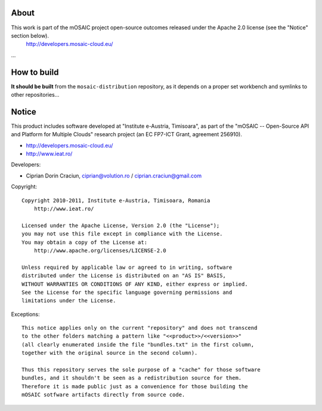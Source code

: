 
About
=====

This work is part of the mOSAIC project open-source outcomes released under the Apache 2.0 license (see the "Notice" section below).
    http://developers.mosaic-cloud.eu/

...


How to build
============

**It should be built** from the ``mosaic-distribution`` repository, as it depends on a proper set workbench and symlinks to other
repositories...


Notice
======

This product includes software developed at "Institute e-Austria, Timisoara",
as part of the "mOSAIC -- Open-Source API and Platform for Multiple Clouds"
research project (an EC FP7-ICT Grant, agreement 256910).

* http://developers.mosaic-cloud.eu/
* http://www.ieat.ro/

Developers:

* Ciprian Dorin Craciun, ciprian@volution.ro / ciprian.craciun@gmail.com

Copyright: ::

   Copyright 2010-2011, Institute e-Austria, Timisoara, Romania
       http://www.ieat.ro/
   
   Licensed under the Apache License, Version 2.0 (the "License");
   you may not use this file except in compliance with the License.
   You may obtain a copy of the License at:
       http://www.apache.org/licenses/LICENSE-2.0
   
   Unless required by applicable law or agreed to in writing, software
   distributed under the License is distributed on an "AS IS" BASIS,
   WITHOUT WARRANTIES OR CONDITIONS OF ANY KIND, either express or implied.
   See the License for the specific language governing permissions and
   limitations under the License.

Exceptions: ::

    This notice applies only on the current "repository" and does not transcend
    to the other folders matching a pattern like "<<product>>/<<version>>"
    (all clearly enumerated inside the file "bundles.txt" in the first column,
    together with the original source in the second column).
    
    Thus this repository serves the sole purpose of a "cache" for those software
    bundles, and it shouldn't be seen as a redistribution source for them.
    Therefore it is made public just as a convenience for those building the
    mOSAIC sotfware artifacts directly from source code.

